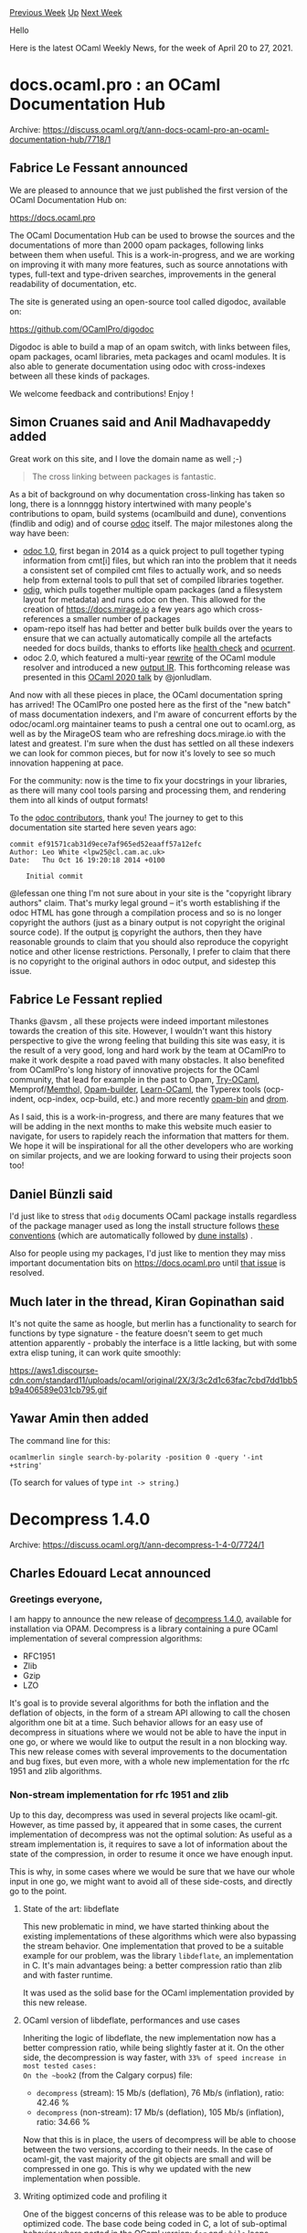 #+OPTIONS: ^:nil
#+OPTIONS: html-postamble:nil
#+OPTIONS: num:nil
#+OPTIONS: toc:nil
#+OPTIONS: author:nil
#+HTML_HEAD: <style type="text/css">#table-of-contents h2 { display: none } .title { display: none } .authorname { text-align: right }</style>
#+HTML_HEAD: <style type="text/css">.outline-2 {border-top: 1px solid black;}</style>
#+TITLE: OCaml Weekly News
[[https://alan.petitepomme.net/cwn/2021.04.20.html][Previous Week]] [[https://alan.petitepomme.net/cwn/index.html][Up]] [[https://alan.petitepomme.net/cwn/2021.05.04.html][Next Week]]

Hello

Here is the latest OCaml Weekly News, for the week of April 20 to 27, 2021.

#+TOC: headlines 1


* docs.ocaml.pro : an OCaml Documentation Hub
:PROPERTIES:
:CUSTOM_ID: 1
:END:
Archive: https://discuss.ocaml.org/t/ann-docs-ocaml-pro-an-ocaml-documentation-hub/7718/1

** Fabrice Le Fessant announced


We are pleased to announce that we just published the first version
of the OCaml Documentation Hub on:

https://docs.ocaml.pro

The OCaml Documentation Hub can be used to browse the sources and
the documentations of more than 2000 opam packages, following links
between them when useful. This is a work-in-progress, and we are
working on improving it with many more features, such as source
annotations with types, full-text and type-driven searches,
improvements in the general readability of documentation, etc.

The site is generated using an open-source tool called digodoc,
available on:

https://github.com/OCamlPro/digodoc

Digodoc is able to build a map of an opam switch, with links between
files, opam packages, ocaml libraries, meta packages and ocaml
modules. It is also able to generate documentation using odoc with
cross-indexes between all these kinds of packages.

We welcome feedback and contributions!
Enjoy !
      

** Simon Cruanes said and Anil Madhavapeddy added


Great work on this site, and I love the domain name as well ;-)

#+begin_quote
The cross linking between packages is fantastic.
#+end_quote

As a bit of background on why documentation cross-linking has taken so long, there is a lonnnggg history intertwined
with many people's contributions to opam, build systems (ocamlbuild and dune), conventions (findlib and odig) and of
course [[https://github.com/ocaml/odoc][odoc]] itself.  The major milestones along the way have been:

- [[https://github.com/ocaml/odoc][odoc 1.0]], first began in 2014 as a quick project to pull together typing information from cmt[i] files, but which ran into the problem that it needs a consistent set of compiled cmt files to actually work, and so needs help from external tools to pull that set of compiled libraries together.
- [[https://github.com/dbuenzli/odig][odig]], which pulls together multiple opam packages (and a filesystem layout for metadata) and runs odoc on then. This allowed for the creation of https://docs.mirage.io a few years ago which cross-references a smaller number of packages
- opam-repo itself has had better and better bulk builds over the years to ensure that we can actually automatically compile all the artefacts needed for docs builds, thanks to efforts like [[https://github.com/ocurrent/opam-health-check][health check]] and [[https://github.com/ocurrent/overview][ocurrent]].
- odoc 2.0, which featured a multi-year [[https://github.com/ocaml/odoc/pull/439][rewrite]] of the OCaml module resolver and introduced a new [[https://github.com/ocaml/odoc/pull/423][output IR]].  This forthcoming release was presented in this [[https://www.youtube.com/watch?v=wVyZ-KveN-w&t=3s][OCaml 2020 talk]] by @jonludlam.

And now with all these pieces in place, the OCaml documentation spring has arrived! The OCamlPro one posted here as
the first of the "new batch" of mass documentation indexers, and I'm aware of concurrent efforts by the
odoc/ocaml.org maintainer teams to push a central one out to ocaml.org, as well as by the MirageOS team who are
refreshing docs.mirage.io with the latest and greatest.  I'm sure when the dust has settled on all these indexers we
can look for common pieces, but for now it's lovely to see so much innovation happening at pace.

For the community: now is the time to fix your docstrings in your libraries, as there will many cool tools parsing
and processing them, and rendering them into all kinds of output formats!

To the [[https://github.com/ocaml/odoc/graphs/contributors][odoc contributors]], thank you! The journey to get to this
documentation site started here seven years ago:

#+begin_example
commit ef91571cab31d9ece7af965ed52eaaff57a12efc
Author: Leo White <lpw25@cl.cam.ac.uk>
Date:   Thu Oct 16 19:20:18 2014 +0100

    Initial commit
#+end_example

@lefessan one thing I'm not sure about in your site is the "copyright library authors" claim. That's murky legal
ground -- it's worth establishing if the odoc HTML has gone through a compilation process and so is no longer
copyright the authors (just as a binary output is not copyright the original source code). If the output _is_
copyright the authors, then they have reasonable grounds to claim that you should also reproduce the copyright notice
and other license restrictions. Personally, I prefer to claim that there is no copyright to the original authors in
odoc output, and sidestep this issue.
      

** Fabrice Le Fessant replied


Thanks @avsm , all these projects were indeed important milestones towards the creation of this site. However, I
wouldn't want this history perspective to give the wrong feeling that building this site
was easy, it is the result of a very good, long and hard work by the team at OCamlPro to make it work despite a road
paved with many obstacles. It also benefited from OCamlPro's long history of
innovative projects for the OCaml community, that lead for example in the past to Opam,
[[https://try.ocamlpro.com/][Try-OCaml]],
Memprof/[[https://www.ocamlpro.com/2020/12/01/memthol-exploring-program-profiling/][Memthol,]]
[[https://hal.inria.fr/hal-01352008][Opam-builder]], [[https://github.com/ocaml-sf/learn-ocaml][Learn-OCaml]], the
Typerex tools (ocp-indent, ocp-index, ocp-build, etc.) and more recently
[[https://github.com/OCamlPro/opam-bin][opam-bin]] and [[https://github.com/OCamlPro/drom/][drom]].

As I said, this is a work-in-progress, and there are many features that we will be adding in the next months to make
this website much easier to navigate, for users to rapidely reach the information that
matters for them. We hope it will be inspirational for all the other developers who are working on similar projects,
and we are looking forward to using their projects soon too!
      

** Daniel Bünzli said


I'd just like to stress that ~odig~ documents OCaml package installs regardless of the package manager used as long
the install structure follows [[https://erratique.ch/software/odig/doc/packaging.html][these conventions]] (which are
automatically followed by [[https://dune.readthedocs.io/en/stable/opam.html#odig-conventions][dune installs]]) .

Also for people using my packages, I'd just like to mention they may miss important documentation bits on
[[https://docs.ocaml.pro/][https://docs.ocaml.pro]] until [[https://github.com/OCamlPro/digodoc/issues/33][that issue]]
is resolved.
      

** Much later in the thread, Kiran Gopinathan said


It's not quite the same as hoogle, but merlin has a functionality to search for functions by type signature - the
feature doesn't seem to get much attention apparently - probably the interface is a little lacking, but with some
extra elisp tuning, it can work quite smoothly:

https://aws1.discourse-cdn.com/standard11/uploads/ocaml/original/2X/3/3c2d1c63fac7cbd7dd1bb5b9a406589e031cb795.gif
      

** Yawar Amin then added


The command line for this:

#+begin_example
ocamlmerlin single search-by-polarity -position 0 -query '-int +string'
#+end_example

(To search for values of type ~int -> string~.)
      



* Decompress 1.4.0
:PROPERTIES:
:CUSTOM_ID: 2
:END:
Archive: https://discuss.ocaml.org/t/ann-decompress-1-4-0/7724/1

** Charles Edouard Lecat announced


*** Greetings everyone,
I am happy to announce the new release of [[https://github.com/mirage/decompress/releases/tag/v1.4.0][decompress
1.4.0]], available for installation via OPAM. Decompress is
a library containing a pure OCaml implementation of several compression algorithms:
- RFC1951
- Zlib
- Gzip
- LZO

It's goal is to provide several algorithms for both the inflation and the deflation of objects, in the form of a
stream API allowing to call the chosen algorithm one bit at a time. Such behavior allows for an easy use of
decompress in situations where we would not be able to have the input in one go, or where we would like to output the
result in a non blocking way. This new release comes with several improvements to the documentation and bug fixes,
but even more, with a whole new implementation for the rfc 1951 and zlib algorithms.

*** Non-stream implementation for rfc 1951 and zlib
Up to this day, decompress was used in several projects like ocaml-git. However, as time passed by, it appeared that
in some cases, the current implementation of decompress was not the optimal solution:
As useful as a stream implementation is, it requires to save a lot of information about the state of the compression,
in order to resume it once we have enough input.

This is why, in some cases where we would be sure that we have our whole input in one go, we might want to avoid all
of these side-costs, and directly go to the point.

**** State of the art: libdeflate
This new problematic in mind, we have started thinking about the existing implementations of these algorithms which
were also bypassing the stream behavior. One implementation that proved to be a suitable example for our problem, was
the library ~libdeflate~, an implementation in C. It's main advantages being: a better compression ratio than zlib
and with faster runtime.

It was used as the solid base for the OCaml implementation provided by this new release.

**** OCaml version of libdeflate, performances and use cases
Inheriting the logic of libdeflate, the new implementation now has a better compression ratio, while being slightly
faster at it. On the other side, the decompression is way faster, with ~33% of speed increase in most tested cases:
On the ~book2~ (from the Calgary corpus) file:
- ~decompress~ (stream): 15 Mb/s (deflation), 76 Mb/s (inflation), ratio: 42.46 %
- ~decompress~ (non-stream): 17 Mb/s (deflation), 105 Mb/s (inflation), ratio: 34.66 %

Now that this is in place, the users of decompress will be able to choose between the two versions, according to
their needs. In the case of ocaml-git, the vast majority of the git objects are small and will be compressed in one
go. This is why we updated with the new implementation when possible.

**** Writing optimized code and profiling it
One of the biggest concerns of this release was to be able to produce optimized code. The base code being coded in C,
a lot of sub-optimal behavior where ported in the OCaml version: ~for~ and ~while~ loops, references everywhere,
mixes of ~struct~ and ~union.~, it needed a lot of clean up.

This is why once the main iteration was done, we have spent several weeks profiling the code base, using the OCaml
library ~landmarks~, ~flamegraph~ or simply the linux binary ~perf~. This work, sometimes tedious, proved to be
helpful and healthy for both the harmonization of the code and it's performances.

**** Decompress & MirageOS
Compression algorithms are a really important piece in many projects, and operating systems do not avoid this.
~decompress~ was coded from the start with the idea of being used in the much larger project MirageOS.

This release is another opportunity to broaden MirageOS’s reach, by providing one more algorithm to it’s stack,
allowing us to specialise even more the unikernels that would have a need for inflation/deflation algorithms. This
more restrictive implementation, as we need to have the whole input in one go, will allow us to take advantage of the
situation and give more flexibility for the user.

The positive aspects of this release will most likely show up soon enough, as we make use of decompress to its full
potential
      



* elliptic curves - maintainable and verified (full stack, from primitives to TLS)
:PROPERTIES:
:CUSTOM_ID: 3
:END:
Archive: https://discuss.ocaml.org/t/ann-elliptic-curves-maintainable-and-verified-full-stack-from-primitives-to-tls/7729/1

** Hannes Mehnert announced


over the last month I worked on upgrading the cryptography stack for OCaml and MirageOS. I just published a [[https://hannes.robur.coop/Posts/EC][blog
post]]. Enhancments of [[https://github.com/mirleft/ocaml-tls][OCaml-TLS]] ([[https://usenix15.nqsb.io][usenix
security paper from 2015]]) and [[https://github.com/mirleft/ocaml-x509][X.509]] are in place.

The main achievement after TLS 1.3 support (since May 2020, 0.12.0) is that elliptic curve certificates are now
supported. Elliptic curve cryptography uses [[https://github.com/mit-plv/fiat-crypto][fiat]]. The X509 implementation
now supports PKCS 12 (used by browsers and other software (e.g. OpenVPN) to bundle certificates and private keys).

Get mirage-crypto-ec, x509 0.13.0 and tls 0.13.1 (all available in the opam-repository). Discussion and feedback
appreciated.
      



* First release of Docteur, an opiniated read-only file-system for MirageOS
:PROPERTIES:
:CUSTOM_ID: 4
:END:
Archive: https://discuss.ocaml.org/t/ann-first-release-of-docteur-an-opiniated-read-only-file-system-for-mirageos/7743/1

** Calascibetta Romain announced


I'm glad to announce the first release of [[https://github.com/dinosaure/docteur][~docteur~]], a simple tool to make and use (in read-only) a
"file-system" for [[https://mirage.io/][MirageOS]]. As you know, with MirageOS, we don't have _sockets_, _kernel space_ or even
_file-descriptor_. It's not possible to manipulate files _standalonely_ and many _primitives_ commonly available with
the ~unix~ module don't exists in our space.

Therefore, it is difficult to imagine making a website that displays local files or a database system. But in our
spirit of separation of services, it becomes possible for your unikernel to communicate over the network to a "file
system" or a database.

For quite some time we have been experimenting with a file system external to our unikernel called Git. This is the
case of [[https://github.com/dinosaure/pasteur][~pasteur~]] which saves the pastes in a Git repository. It is also the case of [[https://github.com/roburio/unipi][~unipi~]] or
[[https://github.com/Engil/Canopy][Canopy]] which display the content of a Git repository and can resynchronize with it using a hook. Or the
case of [[https://github.com/roburio/dns-primary-git][our primary DNS server]] whose zone file comes from a Git repository - we can then trace all
the changes on this file.

However, we have several limitations:
1) it requires the Git repository to load into memory in your unikernel
2) it requires a communication (external with GitHub or internal in a private network)

The persistent aspect is very important. We should always be able to launch a unikernel and not lose the data if our
system shuts down.

The mutable aspect (modify a file) is useful in some cases but not in others. As for ~unipi~ for example (a simple
static web site), the difference between resynchronizing with a hook or restarting the unikernel with a new version
of your filesystem is minor.

*** Docteur as a second solution

This is where Doctor comes in. It solves both of our problems by offering the generation of a file system from
scratch:
- a Git repository (local or available on a service)
- a specific folder

Doctor is able to create a complete representation of a folder and to compress it at such a ratio that a generation
of the documentation of several OPAM packages with all their versions making 14 Gb is reduced to an image of only 280
Mb!

Such a high compression ratio is in particular due to a double level of compression by [[https://github.com/mirage/decompress][~decompress~]] and
[[https://github.com/mirage/duff][~duff~]]. For more details, Docteur just generates a slightly modified PACK file with [[https://github.com/mirage/ocaml-git/tree/master/src/carton][carton]].

Then, Docteur proposes a simple library which makes available 2 ways to manipulate this image for your unikernel:
1) a way that is fast but with a consequent boot time
2) a slower way but with no cost to the boot time

The first way will simply "analyze" the image to re-extract the layout of your file system. Then it uses the [[https://github.com/dinosaure/art][ART
data-structure]] to save this layout. So, whenever you want a specific file and according to [[https://dinosaure.github.io/art/bench/find.html][ART benchmarks]], you have access to the content very quickly.

The problem remains the analysis which takes place at boot time and which can take a very long time (it depends
essentially on the number of files you have). There can also be an impact on memory usage as the ART data structure
is in memory - the more files there are, the bigger the structure is.

The second method is more "silly". Each time you request a file, we will have to rebuild the entire path and
therefore deserialize several objects (like folders). The advantage is that we don't analyze the image and we don't
try to maintain a layout of your file system.

*** Example

Docteur is meant to be simple. The generation of the image is done very simply by the command ~make~:
#+begin_src shell
$ docteur.make -b refs/heads/main https://github.com/dinosaure/docteur disk.img
$ docteur.make -b refs/heads/main git@github.com:dinosaure/docteur disk.img
$ docteur.make -b refs/heads/main git://github.com/dinosaure/docteur disk.img
$ docteur.make -b refs/heads/main file://$(pwd)/dev/docteur disk.img
#+end_src

Then, Docteur proposes 2 supports: Unix & [[https://github.com/Solo5/solo5][Solo5]]. For Unix, you just have to name explicitly the image file
to use. For the case of Solo5 (and thus of virtualization). You just have to find a name for a "block device" and to
reuse this name with the Solo5 "tender" specifying where the image is.
#+begin_src shell
$ cd unikernel
$ mirage configure -t unix --disk disk.img
$ make depends
$ mirage build
$ ./simple --filename README.md
#+end_src

#+begin_src shell
$ cd unikernel
$ mirage configure -t hvt --disk docteur
$ make depends
$ mirage build
$ solo5-hvt --block:docteur=disk.img -- simple.hvt --filename README.md
#+end_src

Finally, Docteur proposes another tool that checks (and analyzes) an image to give you the version of the commit used
(if the image comes from a Git repository) or the hash of your file system produced by the calculation of a [[https://en.wikipedia.org/wiki/Merkle_tree][Merkle tree]].
#+begin_src shell
$ docteur.verify disk.img
commit	: ad8c418635ca6683177c7ff3b583e1ea5afea78f
author	: "Calascibetta Romain" <romain.calascibetta@gmail.com>
root	: bea10b6874f51e3f6feb1f9bcf3939933b2c4540

Merge pull request #11 from dinosaure/fix-tree-expanding

Fix how we expand our file-system
#+end_src

*** Conclusion

Many times people ask me for a purpose in MirageOS such as a website or a particular service. I think that Docteur
shows one essential thing about MirageOS, it is a tool and an ecosystem. But it's not an endpoint that is concretized
in a specific application.

Docteur is not THE solution to our problems and answers a specific use case. What is important to note is not what
Docteur does but the possibility for our ecosystem and our tools to allow the development of Docteur. As it allows
the development of a trillion applications!

As such, I say to those people to "play" with MirageOS if they want to learn more. Our goal is not to show you
applications that you could then deploy easily (even if we are working on this aspect too) but to give you the
possibility to imagine your OS (independently from our vision)!

And if you try, we'll be happy to help you!
      



* Ocaml-solidity, a new OCaml library for Solidity
:PROPERTIES:
:CUSTOM_ID: 5
:END:
Archive: https://discuss.ocaml.org/t/ocaml-solidity-a-new-ocaml-library-for-solidity/7746/1

** OCamlPro announced


We are pleased to announce our new OCaml library, ocaml-solidity !
[[https://github.com/OCamlPro/ocaml-solidity][Ocaml-solidity]] is a program manipulation library that provides a
Solidity parser and typechecker.

Our library is made for developers on Solidity code analysis, it builds a typechecked AST that can be analyzed with a
provided visitor. Please note that our parser and typecheck conforms mostly to Solidity 0.7, inline assembly is not
supported. Take a look at [[https://ocamlpro.github.io/ocaml-solidity/][our documentation]].

You can test it and report bugs just [[https://github.com/OCamlPro/ocaml-solidity/issues][here]]!
      



* Migrating to floatarray (blog post)
:PROPERTIES:
:CUSTOM_ID: 6
:END:
Archive: https://discuss.ocaml.org/t/migrating-to-floatarray-blog-post/7749/1

** Nicolás Ojeda Bär announced


At LexiFi we recently migrated our codebase to use ~floatarray~ in place of ~float array~ in order to disable the
"flat float array" mode in the compiler. If you are interested in finding out more about how we did it, we wrote a
blog post about it https://www.lexifi.com/blog/ocaml/floatarray-migration/. Enjoy!
      



* Old CWN
:PROPERTIES:
:UNNUMBERED: t
:END:

If you happen to miss a CWN, you can [[mailto:alan.schmitt@polytechnique.org][send me a message]] and I'll mail it to you, or go take a look at [[https://alan.petitepomme.net/cwn/][the archive]] or the [[https://alan.petitepomme.net/cwn/cwn.rss][RSS feed of the archives]].

If you also wish to receive it every week by mail, you may subscribe [[http://lists.idyll.org/listinfo/caml-news-weekly/][online]].

#+BEGIN_authorname
[[https://alan.petitepomme.net/][Alan Schmitt]]
#+END_authorname
